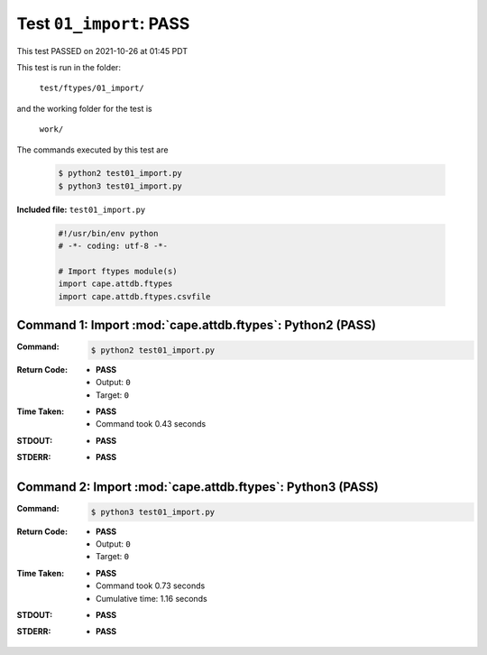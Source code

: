 
.. This documentation written by TestDriver()
   on 2021-10-26 at 01:45 PDT

Test ``01_import``: PASS
==========================

This test PASSED on 2021-10-26 at 01:45 PDT

This test is run in the folder:

    ``test/ftypes/01_import/``

and the working folder for the test is

    ``work/``

The commands executed by this test are

    .. code-block:: console

        $ python2 test01_import.py
        $ python3 test01_import.py

**Included file:** ``test01_import.py``

    .. code-block:: python

        #!/usr/bin/env python
        # -*- coding: utf-8 -*-
        
        # Import ftypes module(s)
        import cape.attdb.ftypes
        import cape.attdb.ftypes.csvfile
        

Command 1: Import :mod:`cape.attdb.ftypes`: Python2 (PASS)
-----------------------------------------------------------

:Command:
    .. code-block:: console

        $ python2 test01_import.py

:Return Code:
    * **PASS**
    * Output: ``0``
    * Target: ``0``
:Time Taken:
    * **PASS**
    * Command took 0.43 seconds
:STDOUT:
    * **PASS**
:STDERR:
    * **PASS**

Command 2: Import :mod:`cape.attdb.ftypes`: Python3 (PASS)
-----------------------------------------------------------

:Command:
    .. code-block:: console

        $ python3 test01_import.py

:Return Code:
    * **PASS**
    * Output: ``0``
    * Target: ``0``
:Time Taken:
    * **PASS**
    * Command took 0.73 seconds
    * Cumulative time: 1.16 seconds
:STDOUT:
    * **PASS**
:STDERR:
    * **PASS**

